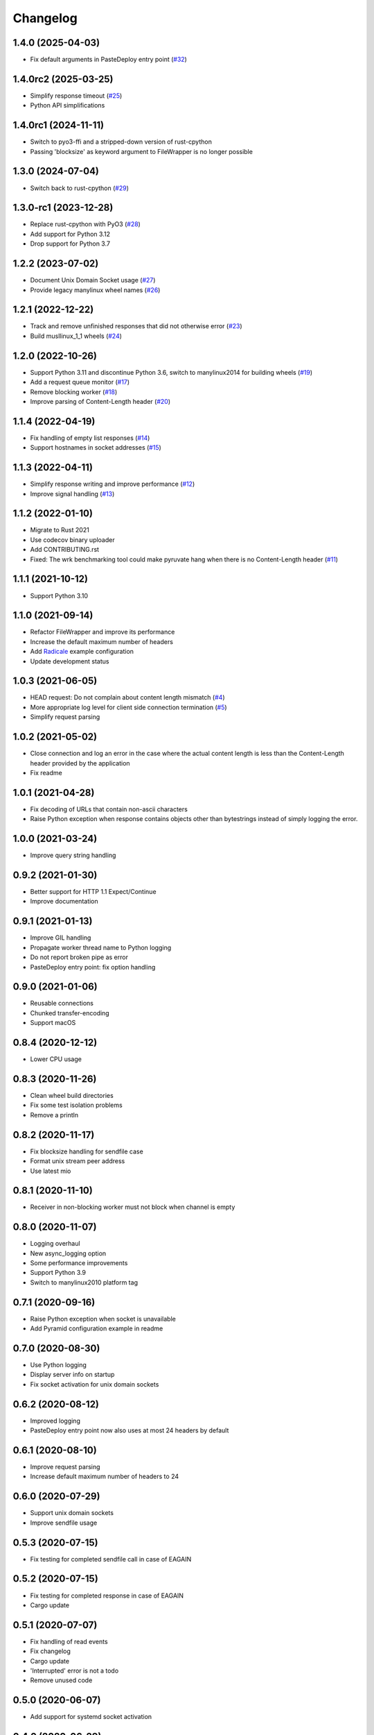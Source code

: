 Changelog
=========

1.4.0 (2025-04-03)
------------------

* Fix default arguments in PasteDeploy entry point (`#32 <https://gitlab.com/tschorr/pyruvate/-/issues/32>`_)

1.4.0rc2 (2025-03-25)
---------------------

* Simplify response timeout (`#25 <https://gitlab.com/tschorr/pyruvate/-/issues/25>`_)
* Python API simplifications

1.4.0rc1 (2024-11-11)
---------------------

* Switch to pyo3-ffi and a stripped-down version of rust-cpython
* Passing 'blocksize' as keyword argument to FileWrapper is no longer possible

1.3.0 (2024-07-04)
------------------

* Switch back to rust-cpython (`#29 <https://gitlab.com/tschorr/pyruvate/-/issues/29>`_)

1.3.0-rc1 (2023-12-28)
----------------------

* Replace rust-cpython with PyO3 (`#28 <https://gitlab.com/tschorr/pyruvate/-/issues/28>`_)
* Add support for Python 3.12
* Drop support for Python 3.7

1.2.2 (2023-07-02)
------------------

* Document Unix Domain Socket usage (`#27 <https://gitlab.com/tschorr/pyruvate/-/issues/27>`_)
* Provide legacy manylinux wheel names (`#26 <https://gitlab.com/tschorr/pyruvate/-/issues/26>`_) 

1.2.1 (2022-12-22)
------------------

* Track and remove unfinished responses that did not otherwise error (`#23 <https://gitlab.com/tschorr/pyruvate/-/issues/23>`_)
* Build musllinux_1_1 wheels (`#24 <https://gitlab.com/tschorr/pyruvate/-/issues/24>`_)

1.2.0 (2022-10-26)
------------------

* Support Python 3.11 and discontinue Python 3.6, switch to manylinux2014 for building wheels (`#19 <https://gitlab.com/tschorr/pyruvate/-/issues/19>`_)
* Add a request queue monitor (`#17 <https://gitlab.com/tschorr/pyruvate/-/issues/17>`_)
* Remove blocking worker (`#18 <https://gitlab.com/tschorr/pyruvate/-/issues/18>`_)
* Improve parsing of Content-Length header (`#20 <https://gitlab.com/tschorr/pyruvate/-/issues/20>`_)

1.1.4 (2022-04-19)
------------------

* Fix handling of empty list responses (`#14 <https://gitlab.com/tschorr/pyruvate/-/issues/14>`_)
* Support hostnames in socket addresses (`#15 <https://gitlab.com/tschorr/pyruvate/-/issues/15>`_)

1.1.3 (2022-04-11)
------------------

* Simplify response writing and improve performance (`#12 <https://gitlab.com/tschorr/pyruvate/-/issues/12>`_)
* Improve signal handling (`#13 <https://gitlab.com/tschorr/pyruvate/-/issues/13>`_)

1.1.2 (2022-01-10)
------------------

* Migrate to Rust 2021
* Use codecov binary uploader
* Add CONTRIBUTING.rst
* Fixed: The wrk benchmarking tool could make pyruvate hang when there is no Content-Length header (`#11 <https://gitlab.com/tschorr/pyruvate/-/issues/11>`_)

1.1.1 (2021-10-12)
------------------

* Support Python 3.10

1.1.0 (2021-09-14)
------------------

* Refactor FileWrapper and improve its performance
* Increase the default maximum number of headers
* Add `Radicale <https://radicale.org>`_ example configuration
* Update development status 

1.0.3 (2021-06-05)
------------------

* HEAD request: Do not complain about content length mismatch (`#4 <https://gitlab.com/tschorr/pyruvate/-/issues/4>`_) 
* More appropriate log level for client side connection termination (`#5 <https://gitlab.com/tschorr/pyruvate/-/issues/5>`_)
* Simplify request parsing

1.0.2 (2021-05-02)
------------------

* Close connection and log an error in the case where the actual content length is
  less than the Content-Length header provided by the application
* Fix readme

1.0.1 (2021-04-28)
------------------

* Fix decoding of URLs that contain non-ascii characters
* Raise Python exception when response contains objects other than bytestrings
  instead of simply logging the error.

1.0.0 (2021-03-24)
------------------

* Improve query string handling

0.9.2 (2021-01-30)
------------------

* Better support for HTTP 1.1 Expect/Continue
* Improve documentation

0.9.1 (2021-01-13)
------------------

* Improve GIL handling
* Propagate worker thread name to Python logging
* Do not report broken pipe as error
* PasteDeploy entry point: fix option handling

0.9.0 (2021-01-06)
------------------

* Reusable connections
* Chunked transfer-encoding
* Support macOS

0.8.4 (2020-12-12)
------------------

* Lower CPU usage

0.8.3 (2020-11-26)
------------------

* Clean wheel build directories
* Fix some test isolation problems
* Remove a println

0.8.2 (2020-11-17)
------------------

* Fix blocksize handling for sendfile case
* Format unix stream peer address
* Use latest mio

0.8.1 (2020-11-10)
------------------

* Receiver in non-blocking worker must not block when channel is empty

0.8.0 (2020-11-07)
------------------

* Logging overhaul
* New async_logging option
* Some performance improvements
* Support Python 3.9
* Switch to manylinux2010 platform tag

0.7.1 (2020-09-16)
------------------

* Raise Python exception when socket is unavailable
* Add Pyramid configuration example in readme

0.7.0 (2020-08-30)
------------------

* Use Python logging
* Display server info on startup
* Fix socket activation for unix domain sockets

0.6.2 (2020-08-12)
------------------

* Improved logging
* PasteDeploy entry point now also uses at most 24 headers by default

0.6.1 (2020-08-10)
------------------

* Improve request parsing
* Increase default maximum number of headers to 24

0.6.0 (2020-07-29)
------------------

* Support unix domain sockets
* Improve sendfile usage

0.5.3 (2020-07-15)
------------------

* Fix testing for completed sendfile call in case of EAGAIN

0.5.2 (2020-07-15)
------------------

* Fix testing for completed response in case of EAGAIN
* Cargo update

0.5.1 (2020-07-07)
------------------

* Fix handling of read events
* Fix changelog
* Cargo update
* 'Interrupted' error is not a todo
* Remove unused code

0.5.0 (2020-06-07)
------------------

* Add support for systemd socket activation

0.4.0 (2020-06-29)
------------------

* Add a new worker that does nonblocking write
* Add default arguments
* Add option to configure maximum number of request headers
* Add Via header

0.3.0 (2020-06-16)
------------------

* Switch to rust-cpython
* Fix passing of tcp connections to worker threads

0.2.0 (2020-03-10)
------------------

* Added some Python tests (using py.test and tox)
* Improve handling of HTTP headers
* Respect content length header when using sendfile

0.1.0 (2020-02-10)
------------------

* Initial release
